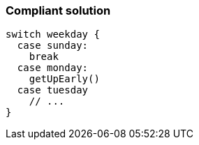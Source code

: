 === Compliant solution

[source,text]
----
switch weekday {
  case sunday:
    break
  case monday:
    getUpEarly()
  case tuesday
    // ...
}
----
